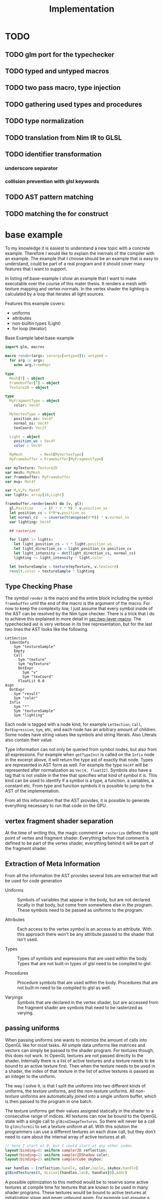 #+TITLE: Implementation

* TODO
** TODO glm port for the typechecker
** TODO typed and untyped macros
** TODO two pass macro, type injection
** TODO gathering used types and procedures
** TODO type normalization
** TODO translation from Nim IR to GLSL
** TODO identifier transformation
*** underscore separator
*** collision prevention with glsl keywords
** TODO AST pattern matching
** TODO matching the for construct

* base example

# Why I chose an example for explanation?
To my knowledge it is easiest to understand a new topic with a
concrete example.  Therefore I would like to explain the inernals of
the compiler with an example.  The example that I choose should be an
example that is easy to understand, could be part of a real program
and it should cover many features that I want to support.

# What is the example about?
In listing ref:base-example I show an example that I want to make
executable over the course of this mater thesis.  It renders a mesh
with texture mapping and vertex-normals.  In the vertex shader the
lighting is calculated by a loop that iterates all light sources.

Features this example covers:

  * uniforms
  * attributes
  * non-builtin types (Light)
  * for loop (iterator)

#+caption: Base Example label:base-example
#+BEGIN_SRC nim
import glm, macros

macro render(args: varargs[untyped]): untyped =
  for arg in args:
    echo arg.treeRepr

type
  Mesh[T] = object
  Framebuffer[T] = object
  Texture2D = object

type
  MyFragmentType = object
    color: Vec4f

  MyVertexType = object
    position_os: Vec4f
    normal_os: Vec4f
    texCoord: Vec2f

  Light = object
    position_ws : Vec4f
    color : Vec4f

  MyMesh        = Mesh[MyVertexType]
  MyFramebuffer = Framebuffer[MyFragmentType]

var myTexture: Texture2D
var mesh: MyMesh
var framebuffer: MyFramebuffer
var mvp: Mat4f

var M,V,P: Mat4f
var lights: array[10,Light]

framebuffer.render(mesh) do (v, gl):
  gl.Position     = (P * V * M) * v.position_os
  let position_cs = V*M*v.position_os
  let normal_cs   = inverse(transpose(V*M)) * v.normal_os
  var lighting: Vec4f

  ## rasterize

  for light in lights:
    let light_position_cs = V * light.position_ws
    let light_direction_cs = light_position_cs-position_cs
    let light_intensity = dot(light_direction_cs, normal_cs)
    lighting += light_intensity * light.color

  let textureSample = texture(myTexture, v.texCoord)
  result.color = textureSample * lighting

#+END_SRC

** Type Checking Phase

The symbol ~render~ is the macro and the entire block including the
symbol ~framebuffer~ until the end of the macro is the argument of the
macro.  For now to keep the complexity low, I just assume that
every symbol inside of the AST can be resolved by the Nim type
checker.  There is a trick that I do to achieve this explained in more
detail in [[sec:two-layer-macro]].  The typechecked ast is very verbose in
its tree representation, but for the last two lines the AST looks like
the following.

#+BEGIN_SRC
    LetSection
      IdentDefs
        Sym "textureSample"
        Empty
        Call
          Sym "texture"
          Sym "myTexture"
          DotExpr
            Sym "v"
            Sym "texCoord"
          FloatLit 0.0
    Asgn
      DotExpr
        Sym "result"
        Sym "color"
      Infix
        Sym "*"
        Sym "textureSample"
        Sym "lighting"
#+END_SRC

# the AST structure
Each node is tagged with a node kind, for example ~LetSection~,
~Call~, ~DotExpression~, ~Sym~, etc, and each node has an arbitrary
amount of children. Some nodes have string values like symbols and
string literals. Also Literals also contain their value.

# additional information that is in the AST
Type information can not only be queried from symbol nodes, but also
from all expressions.  For example when ~getTypeInst~ is called on the
~Infix~ node in the excerpt above, it will return the type ast of
exactly that node.  Types are represented in AST form as well.  For
example the type ~Vec4f~ will be represented after normalization as
~Vec[4, float32]~.  Symbols also have a tag that is not visible in the
tree that specifies what kind of symbol it is.  This kind can be used
to identify if a symbol is a type, a function, a variables, a constant
etc.  From type and function symbols it is possible to jump to the
AST of the implementation.

# TODO reference the type normalization section

From all this information that the AST provides, it is possible to
generate everything necessary to run that code on the GPU.

** vertex fragment shader separation

At the time of writing this, the magic comment ~## rasterize~ defines
the split point of vertex and fragment shader.  Everything before that
comment is defined to be part of the vertex shader, everything behind
it will be part of the fragment shader.

** Extraction of Meta Information

From all the information the AST provides several lists are extracted
that will be used for code generation

 * Uniforms :: Symbols of variables that appear in the body, but are
               not declared locally in that body, but come from
               somewhere else in the program.  These symbols need to
               be passed as uniforms to the program.

 * Attributes :: Each access to the vertex symbol is an access to an
                 attribute.  With this approach there won't be any
                 attribute passed to the shader that isn't used.

 * Types :: Types of symbols and expressions that are used within the
            body.  Types that are not built-in types of glsl need to
            be compiled to glsl.

 * Procedures :: Procedure symbols that are used within the
                 body. Procedures that are not built-in need to be
                 compiled to glsl as well.

 * Varyings :: Symbols that are declared in the vertex shader, but are
               accessed from the fragment shader are symbols that need
               to be rasterized as varying.

** passing uniforms

# how passing uniforms generally works and what should be taken care of.

When passing uniforms one wants to minimize the amount of calls into
OpenGL like for most tasks.  All simple data uniforms like matrices
and vectors can simply be passed to the shader program.  For textures
though, this does not work.  In OpenGL textures are not passed
directly to the shader.  Internally there is a list of active textures
and a texture needs to be bound to an active texture first. Then when
the texture needs to be used in a shader, the index of that texture in
the list of active textures is passed as an integer to the uniform.

[[./images/active-texture.png]]

# how I pass my uniforms to the shader
The way I solve it, is that I split the uniforms into two different
kinds of uniforms, the /texture/ uniforms, and the /non-texture/
uniforms. All /non-texture/ uniforms are automatically joined into a
single uniform buffer, which is then passed to the program in one
batch.

The texture uniforms get their values assigned statically in the
shader to a consecutive range of indices.  All textures can now be
bound to the OpenGL state with a single call to ~glBindImageTextures~.
So there will never be a call to ~glUniform1i~ to set a texture
uniform at all.  With this solution the programmers can use a
different textures on each draw call, but they don't need to care
about the internal array of active textures at all.

#+BEGIN_SRC glsl
// here I start at 0, but I could start at any other index.
layout(binding=0) uniform sampler2D reflection;
layout(binding=1) uniform sampler2DShadow color;
layout(binding=2) uniform samplerCube skybox;
#+END_SRC

#+BEGIN_SRC nim
var handles = [reflection.handle, color.hanle, skybox.handle]
glBindTextures(0, GLsizei(handles.len), handles[0].addr)
#+END_SRC

A possible optimization to this method would be to reserve some active
textures at compile time for textures that are known to be used in
many shader programs.  These textures would be bound to active textures at
initialization stage and never unbound again.  For example just assume
a font atlas would be used by many programs.

#+BEGIN_SRC glsl
  // here are all used texture uniforms from the statically reserved
  // active textures
  layout(binding=0) uniform sampler2DRect fontAtlas;

  // the used active textures are now of course shifted by the total
  // amount of statically reserved active textures.  For the purpose of
  // this example I assume that there is another statically reserved
  // active texture in the program, that is not used in this shader. So
  // all used texture uniforms are shifted by 2 in the index.
  layout(binding=2) uniform sampler2D reflection;
  layout(binding=3) uniform sampler2DShadow color;
  layout(binding=4) uniform samplerCube skybox;
#+END_SRC

#+BEGIN_SRC nim
var handles = [reflection.handle, color.hanle, skybox.handle]
glBindTextures(2, GLsizei(handles.len), handles[0].addr)
#+END_SRC

The advantage here is that statically reserved active texture units
don't need any OpenGL state change at all.  But I have no measurement
at all on how much performance gain there is or much much performance
gain might be possible.

The disadvantage is for the mostly that the programmer needs to take
active care of these statically reserved active textures.  He needs to
be aware on how many there are. The limits are at least 48 by the
standard, and on my computer there cannot be more than 192 combined
texture image units. Also all texture unit reservation needs to take
place before the first shader program is compiled, because otherwise
the offset for the dynamically bound active textures won't be correct
anymore.

Because of the disadvantages and no guarantee for a performance gain,
this has not been implemented yet.  But this technique will be picked
up again, if binding textures turns out to be expensive.


** Translating Symbols to glsl

Translating symbols to glsl could be done just by writing the name of
the symbol to glsl. I could rename all symbols to generic names such
as ~sym1~, ~sym2~, ~sym3~, ... but this make the generated code very
hard to read.  And I would really like to be able to read the
generated code, just to verify that it is correct.  Whenever something
doesn't work and I need to check manually what went wrong in the code
generation process, it helps a lot when the generated code is readable
and maintains the names of the original symbols.

# underscores
Nim has a very weird rule for identifier equality.  First of all it is
case insensitive (except for the first character), and it ignores
underscores in names.  so ~foo_bar~ and ~fooBar~ are equal according
to Nim identifier comparison.  I don't necessarily like this but I can
use it to my advantage.  First of all I can remove all underscores
from identifires without creating name clashes from Nim symbols.  Then
the underscore becomes free for me to create prefixes and postfixes
that cannot clash at all anymore with other Nim symbols. For example I
can generate ~in_foobar~ and it cannot clash with a symbol from the
ast, because if ~in_foobar~ would be used inside of the body, it would
be translated without the ~_~, it would be translated as ~infoobar~.

# resolving keyword conflicts
Nim allows symbols to be named like keywords of glsl. This is
simply resolved with a list of all glsl keywords.  Whenever a symbol
name is a keyword in glsl, I will know that by looking in that list,
and I will append a post-fix to the generated symbol in glsl.

** Translating Types to glsl

# translating simple types to glsl
Most types that are used in the code block should be built-in types of
glsl, just the correct mapping of the types should be done. For
example the Nim type ~int32~ will be translated to ~int~ and ~float32~
will be translated to ~float~. A bit more complicated are the
vec-types.  For example the type ~Vec4f~ is an alias to
~Vec4[float32]~ which is also just an alias to ~Vec[4,float32]~.  For
this alias resolution I implemented a ~normalizeType~ function that
resolves all alias types to their original name.  In this case all of
the three representations would be mapped to ~Vec[4,float32]~.  The
generic Vec types are easy to map to the built-in types of glsl.  For
example ~Vec[4,float32]~ is translated to ~vec4~ and ~Vec[2, int32]~
is translated to ~ivec2~, etc.

# translating used defined types to glsl

For user defined types, the type definition needs to be translated to
glsl as well.  In the given example that would be the type ~Light~
that is used by iterating the lights array.  A simple check of that
symbol is a built-in types should verify that this type is a user
defined type.  With ~getImpl~ on the ~Light~ type symbol I can get to
the implementation and use it to translate it to glsl.  Here is an
example how the translation of that type looks like.

#+caption: Light Type Definition in Nim
#+BEGIN_SRC nim
type
  Light = object
    position_ws : Vec4f
    color : Vec4f
#+END_SRC

#+caption: Light Type AST from getImpl
#+BEGIN_SRC
ObjectTy
  Empty
  Empty
  RecList
    IdentDefs
      Sym "position_ws"
      Sym "Vec4f"
      Empty
    IdentDefs
      Sym "color"
      Sym "Vec4f"
      Empty
#+END_SRC

#+caption: Light Type in glsl
#+BEGIN_SRC glsl
struct Light {
  vec4 positionws;
  vec4 color;
};
#+END_SRC

Of course types that are used as members here need to be translated to
glsl as well, when they are not already built-in.  In this example
this is not necessary though, because ~vec4~ is a built-in type.

** the two layer macro
<<sec:two-layer-macro>>

# how the nim typechecker works, and why I create the outer macro.
The typechecker in Nim can only check types of the Nim programming
language with semantics of the Nim programming language.  The type
checking algorithm itself is not script-able.  Therefore I need to map
glsl semantics somehow to the Nim programming language.  Most glsl
types map nicely to the types defined in the glm library.  Then the
glsl part needs to have some context for the typechecker that I inject
with a two layer macro (where the full will you talk about it).

From here on I assume that all types of glsl also work flawlessly in
Nim.  For more details on how this works see the glsl section.

In order for the typecheck to be able to resolve all symbols correctly
I use the pattern with a two layer macro.  The outer macro takes a
non-type-checked AST, and then generates an AST that is capabale to be
fully type-checked.  The then generated AST is a statment to a typed
macro.  With this pattern it is possible to introduce symbols that
only exist in the embedded DSL.  In the listings ref:two-layer-macro-a
and ref:two-layer-macro-a you see how I introduce the symbol ~gl~ with
this pattern.

#+caption: Two Layer Macro A label:two-layer-macro-a
#+BEGIN_SRC nim
framebuffer.render(mesh) do (v):
  gl.Position     = (P * V * M) * v.position_os
  #[...]#
#+END_SRC

This will be transformed into the following statement:

#+caption: Two Layer Macro B label:two-layer-macro-b
#+BEGIN_SRC nim
block:  # A code block to create a new variable scope.
  gl: var GlShaderContext {.inject.} # inject to prevent symbol hiding hygienic
  render_inner(framebuffer, mesh) do (v: MyVertexType) -> MyFragmentType:
    gl.Position     = (P * V * M) * v.position_os
    #[ ... ]#
#+END_SRC

Now the type checker can resolve all symbols from the inner body of
this macro.  The typechecked AST is reprinted here again in nim representation.

#+BEGIN_EXAMPLE

do (v: MyVertexType; gl: var GlShaderContext) -> MyFragmentType:
  gl.Position = P * V * M * v.position_os
  let position_cs = V * M * v.position_os
  let normal_cs = inverse(transpose(V * M)) * v.normal_os
  var lighting: Vec4f
  block tmp346054:
      var light: Light
      var i = 0
      if i <= 9:
        block tmp346055:
            while true:
              light = lights[i]
              let light_position_cs = V * light.position_ws
              let light_direction_cs = light_position_cs - position_cs
              let light_intensity = dot(light_direction_cs, normal_cs)
              lighting += light_intensity * light.color
              if 9 <= i:
                break tmp346055
              inc(i, 1)
  let textureSample = texture(myTexture, v.texCoord, 0.0)
  result.color = textureSample * lighting

#+END_EXAMPLE

For representation alone it is not obvious that it is now a tree
of resolved symbols, but the full tree would be too large to be shown
here. This is only the last last line printed in tree representation:

#+BEGIN_EXAMPLE
  Asgn
    DotExpr
      Sym "result"
      Sym "color"
    Infix
      Sym "*"
      Sym "textureSample"
      Sym "lighting"

#+END_EXAMPLE

I don't know what to do to prevent that the for loop becomes a while
loop.  Should I filter for this while loop and translate it back to a
for loop in glsl? Or should I just translate into a while loop and
hope the glsl compiler will be able to unroll it anyway?  Glsl
performance might really suffer from dynamically sized arrays, but
this should really be tested,  I did not test it at all yet.

** preventing the `iterator items` expansion, or matching against it?

The metainformation that is important for the next steps are the
following:

 * split vertex and fragment shader parts
 * extract all used uniforms
 * extract all used attributes and in witch shader they are used
 * extract identifiers that are used as varyings.
 * used types (non glsl types)

*** Extract Vertex and Fragment Shader

# the magic comment
Currently the vertex shader and the fragment shader is the code is
sparated by a magic comment ~## rasterize~. I don't necessarily like
this magic comment, and I think eventually it will go away, but for
now it is how the separation is explicitly specified. All statements
fore it will be translated into a vertex shader, and all statements
after it will be translated into a fragment shader.  This is very
simple to implement.

**** TODO introduce name for the argument of the macro (the AST).

The ast, the argument of the macro will from now on be called /body/.

# traverse the AST (uniforms)
Now the AST can be scanned for all used symbols. A symbol of a
variable that has not been defined locally in the argument of the
macro has to be a uniform. A symbol that has been defined in the

# How do I get metainformation.
# What uniforms are used
# What attributes are used
# how do I translate identifiers

** preventing the `iterator items` expansion, or matching against it?

From here on the Nim code should be translated directly into
GLSL. Even though I haven't talked at all about the shader stage
separation at all, and this is important.

* symbol table

| symbol             | kind         | glsl repr        | type                    |
|--------------------+--------------+------------------+-------------------------|
| inversse           | BuiltinProc  | inversse         |                         |
| transpose          | BuiltinProc  | transpose        |                         |
| texture            | BuiltinProc  | texture          |                         |
| dot                | BuiltinProc  | dot              |                         |
| vec4f              | BuiltinProc  | vec4             |                         |
| M                  | Uniform      | M                | Mat[4,float32]          |
| V                  | Uniform      | V                | Mat[4,float32]          |
| P                  | Uniform      | P                | Mat[4,float32]          |
| lights             | Uniform      | lights           | array[3,Light]          |
| v.position_os      | Attribute    | v_positionos     | Vec[4,float32]          |
| v.normal_os        | Attribute    | v_normalos       | Vec[4,float32]          |
| v.texCoord         | Attribute    | v_texCoord       | Vec[2,float32]          |
| result.color       | Result       | result_color     | Vec[4,float32]          |
| Vec4f              | Type         | vec4             | Vec[4,float32]          |
| Mat4f              | Type         | mat4             | Mat[4,float32]          |
| float32            | Type         | float            | float32                 |
| light              | LoopIt       | ???              | ???                     |
| position_ws        | Member       | positionws       | Light -> Vec[4,float32] |
| color              | Member       | color            | Light -> Vec[4,float32] |
| position_cs        | LocalVar     | positioncs       | Vec[4,float32]          |
| normal_cs          | LocalVar     | normalcs         | Vec[4,float32]          |
| lighting           | LocalVar     | lighting         | Vec[4,float32]          |
| light_position_cs  | LocalVar     | lightpositioncs  | Vec[4,float32]          |
| light_direction_cs | LocalVar     | lightdirectioncs | Vec[4,float32]          |
| light_intensity    | LocalVar     | lightintensity   | float32                 |
| textureSample      | LocalVar     | textureSample    | Vec[4,float32]          |
| t1                 | Intermediate | temp_1           | Mat[4,float32]          |
| t2                 | Intermediate | temp_2           | Mat[4,float32]          |
| t3                 | Intermediate | temp_3           | Mat[4,float32]          |
| t4                 | Intermediate | temp_4           | float32                 |
| t5                 | Intermediate | temp_5           | Vec[4,float32]          |
| t6                 | Intermediate | temp_6           | Vec[4,float32]          |
| t7                 | Intermediate | temp_7           | Vec[4,float32]          |

* intermediate representation

#+BEGIN_SRC

(Block
  (Asgn `gl.Position` (Mult `P` `V` `M` `v.position_os`))
  (Asgn `position_cs` (Mult `V` `M` `v.position_os`))
  (Asgn `t1` (Mult `V` `M`))
  (Asgn `t2` (Call `transpose` `t1`))
  (Asgn `t3` (Call `inverse` `t2`))
  (Asgn `normal_cs` (Mult `t3` `v.normal_os`))
  (Asgn `lighting`  (Call `vec4f` 0))
  (Loop `light` `lights`
    (Asgn `t4` (Dot `light` `position_ws`))
    (Asgn `light_position_cs` (Mult `V` `t4`))
    (Asgn `t5` (Neg `position_cs`))
    (Asgn `light_direction_cs` (Add `t5` `light_position_cs`))
    (Asgn `light_intensity`  (Call `dot` `light_direction_cs` `normal_cs`))
    (Asgn `t6` (Dot `light` `color`))
    (Asgn `t7` (Mult `light_intensity` `t6`))
    (Asgn `lighting` (Add `lighting` `t7`))
  )
  (Asgn `textureSample` (Call `texture` `myTexture` `v.texCoord`))
  (Asgn `result.color` (Mult `texturesample` `lighting`))
)

#+END_SRC


all symbols in the loop body need to be in a group, because a variable
in the loop body can't be passed down to the fragment shader.

* all <= relations

| `gl.Position`        | `P`                  |
| `gl.Position`        | `V`                  |
| `gl.Position`        | `M`                  |
| `gl.Position`        | `v.position_os`      |
| `position_cs`        | `V`                  |
| `position_cs`        | `M`                  |
| `position_cs`        | `v.position_os`      |
| `t1`                 | `V`                  |
| `t2`                 | `M`                  |
| `t2`                 | `t1`                 |
| `t3`                 | `t2`                 |
| `normal_cs`          | `t3`                 |
| `normal_cs`          | `v.normal_os`        |
| `t4`                 | `light`              |
| `t4`                 | `light`              |
| `light_position_cs`  | `V`                  |
| `light_position_cs`  | `t4`                 |
| `t5`                 | `position_cs`        |
| `light_direction_cs` | `t5`                 |
| `light_direction_cs` | `light_position_cs`  |
| `light_intensity`    | `light_direction_cs` |
| `light_intensity`    | `normal_cs`          |
| `t6`                 | `light`              |
| `t6`                 | `color`              |
| `t7`                 | `light_intensity`    |
| `t7`                 | `t6`                 |
| `lighting`           | `lighting`           |
| `lighting`           | `t7`                 |
| `textureSample`      | `myTexture`          |
| `textureSample`      | `v.texCoord`         |
| `result.color`       | `texturesample`      |
| `result.color`       | `lighting`           |


#+BEGIN_SRC nim

type
  IRNodeKinds = enum
    irBlock
    irAsgn
    irDot
    irMult
    irAdd
    irNeg
    irCall
    irDecl
    irLoop

#+END_SRC

* generated shader source

This is how the generated shader source could/should look like. This
code is hand translated, so it is not guaranteed that the final
compiler will generate exactly this shader code, but at the current
state of development it looks like this could be done.

** TODO talk about shader stage separation

#+BEGIN_SRC glsl
#version 450
uniform mat4 P;
uniform mat4 V;
uniform mat4 M;

in layout(location = 0) vec4 in_v_positionos;
in layout(location = 1) vec4 in_v_normalos;
in layout(location = 2) vec2 in_v_texCoord;

out layout(location = 0) vec4 out_positioncs;
out layout(location = 1) vec4 out_normalcs;
out layout(location = 2) vec2 out_v_texCoord;

void main() {
  vec4 v_positionos = in_v_positionos;
  vec4 v_normalos = in_v_positionos;
  vec2 v_texCoord = in_v_texCoord;

  gl_Position = P * V * M * v_positionos;
  vec4 positioncs = V * M * v_positionos;
  vec4 normalcs   = inverse(transpose(V * M)) * v_normalos;

  out_positioncs = positioncs;
  out_normalcs = normalcs;
  out_v_texCoord = v_texCoord;
}
#+END_SRC

#+BEGIN_SRC glsl
#version 450

uniform mat4 P;
uniform mat4 V;
uniform mat4 M;
uniform sampler2D myTexture;

struct Light {
  vec4 positionws;
  vec4 color;
};

uniform Light lights[10];

in layout(location = 0) vec4 in_positioncs;
in layout(location = 1) vec4 in_normalcs;
in layout(location = 2) vec2 in_v_texCoord;

out layout(location = 0) vec4 result_color;

void main() {
  vec4 positioncs = in_positioncs;
  vec4 normalcs = in_normalcs;
  vec2 v_texCoord = in_v_texCoord;

  vec4 lighting = vec4(0);

  for(int i = 0; i < 10; ++i) {
    Light light = lights[i];
    vec4 lightpositioncs = V * light.positionws;
    vec4 lightdirectioncs = lightpositioncs - positioncs;
    float light_intensity = dot(lightdirectioncs, normalcs);
    lighting += light_intensity * light.color;
  }

  vec4 textureSample = texture(myTexture, v_texCoord, 0.0);
  result_color = textureSample * lighting;
}
#+END_SRC

 * how do I map symbols/identifiers.

I take out all the _ underscore charactors. They do not have any
meaning in Nim anyway. Then I can use it for my own personal
separation in glsl.


additionally to the shader code, the following OpenGL commands should be
generated:

 * glCompileShader
 * glLinkShader
 * glUninform
 * glAttribute
 * glDraw
 * etc (details you don't wanna know, but I have to fill pages, maybe
   you will get to know them even if you don't want to)


* other example

#+BEGIN_SRC nim
render myVA: (vs, gl) ->

    # face normal test
    let normal = normalize cross(v[0].pos - v[1].pos, v[0].pos - v[2].pos)
    for 1..5:
        for 1..3:
            emit proj * view * model * v.position
        endPrimitive

    # per vertex -> line in vertex normal dir
    var color: Vec3
    var normal: Vec3
    for v in vs:
        for i in 0..1:
            normal = v.normal
            color = if i == 0: vec3(1,0,0) else: vec3(0,0,1)
            emit proj * view * model * (v.position + vec4(v.normal, 0) * i)
        endPrimitive

    result.color = dot(color, normal)


    # per vertex -> line in vertex normal dir
    for v in vs:
        for i in 0..1:
            gl.Position = proj * view * model * (v.position + vec4(v.normal, 0) * i)
            let normal = v.normal
            let color = if i == 0: vec3(1,0,0) else: vec3(0,0,1)
            result.color = dot(color,normal)
            emitVertex()
        endPrimitive(GL_LINE_STRIP)


    # per vertex -> line in vertex normal dir
    for v in vs:

        gl.Position = proj * view * model * (v.position + vec4(v.normal, 0) * i)
        let normal = v.normal
        let color = vec3(1,0,0)
        result.color = dot(color,normal)
        emitVertex()

        gl.Position = proj * view * model * (v.position + vec4(v.normal, 0) * i)
        let normal = v.normal
        let color = vec3(0,0,1)
        result.color = dot(color,normal)
        emitVertex()

        endPrimitive(GL_LINE_STRIP)

#+END_SRC
